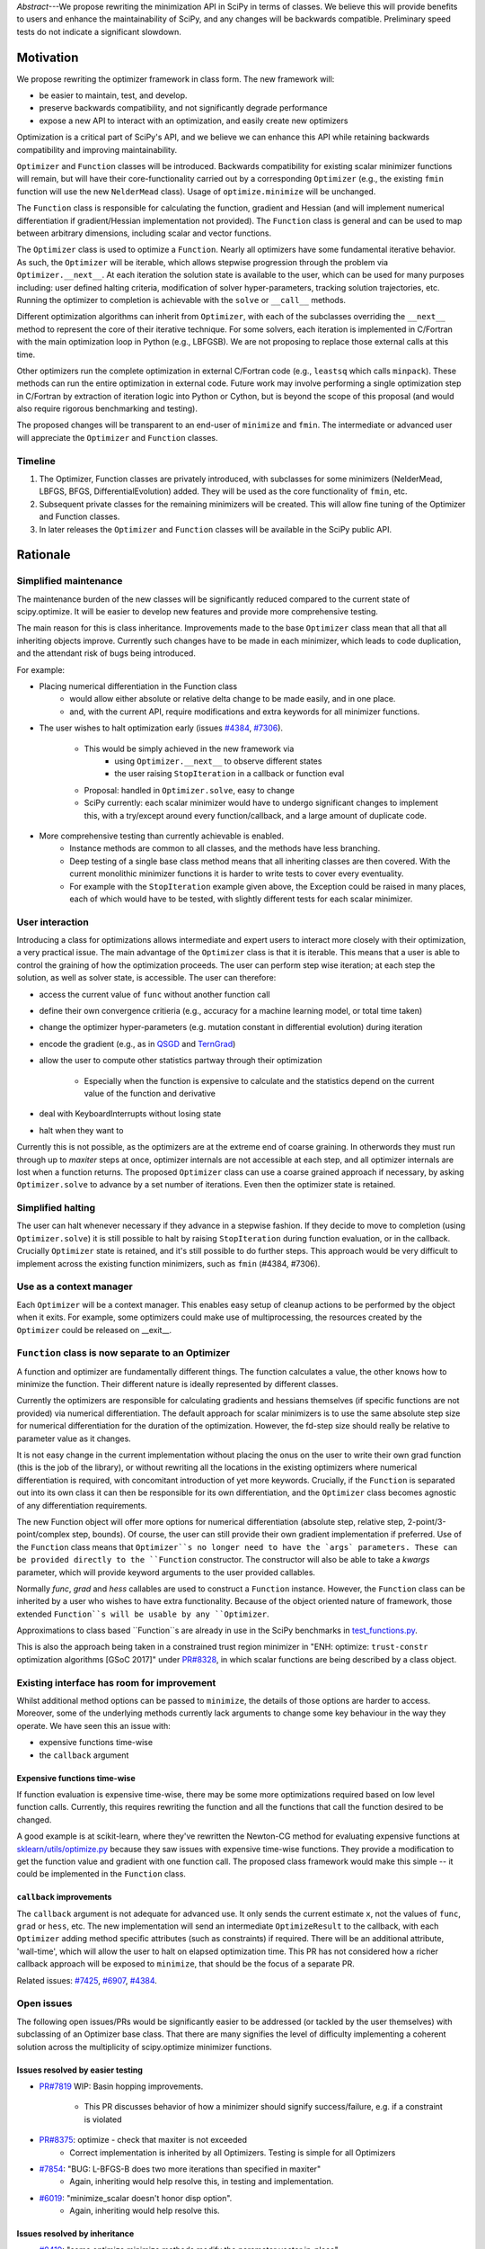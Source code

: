 
.. notes

    * ask library maintainers about
        * Can you look our proposal over?
        * anecdotal evidence of experience with minimize
        * How would this SciPy enhancement proposal currently help your library?
	* If this had been present when development of your library began, how would have it influenced your library?
	* Libraries: sklearn, skimage, cvxpy, daskml, PyTorch, theano, Chainer, neon, Thinc

.. outline

   * Abstract
   * Introduction
       * Here's what minimization does...
           * It minimizes a function
           * These are -or should be- fairly independent -- functions and optimizers are not tied together.
       * Point to users of...
           * Minimization in general
           * scipy.optimize.minimize (many users, do a github search)
   * Proposed solution
       * Classes (idea: `Function` and `Optimizer` class)
           * `Optimizer` - takes care of minimization and stepping
           * `Function` - takes care of evaluating function, gradient, and hessian.
       * Goals:
            * enhancing ease of use for ``minimize``
            * API cleaning and maintainability of ``minimize``
            * preserving backwards compatibility
            * exposing a new API to easily create optimizers
       * Example
   * Goals
       * enhancing ease of use for ``minimize``
           * Have to explain why minimize isn't a standard interface.
       * preserving backwards compatibility
       * exposing a new API to easily create optimizers
           * Provide standard interface for operation
           * Provide class features
       * cleaning the existing API
          * addition of new features to minimizers leads to lengthy functions and lots of duplicate code.
          * minimize is trying to be a class
          * function arg is trying to be a class
          * there is no separation of concerns between function and minimizer
          * scipy.optimize.minimize is a black box (have to explain why)
   * Existing work
       * Class defs: PyTorch, skopt
       * Functional class wrapper around minimize: statsmodels, astropy, scikits.fitting
       * Functional defs: sklearn, daskml, skimage
       * Other:
         * scikit.optimization (class based, no webpage (download from PyPI)).
   * Concerns
       * `minimize` is supposed to implement a unified interface
          (rewrite from fmin, fmin_bfgs, etc => mininimize)
       * Why not apply to other solvers in `show_options`? `root`,
         `minimize_scalar`, `linprog`?
   * Open bugs
   * Implementation
       * List functions, attributes in more depth
       * Scope
       * Existing code
           * How would it work with C/Fortran optimizers?
           * What interface are we proposing? See proposed code below
       * Speed

+----------+------------------------------------------------------------------------+
| PEP:     |  1                                                                     |
+----------+------------------------------------------------------------------------+
| Title:   | Introduction of Optimizer and Function classes for scalar minimisation |
+----------+------------------------------------------------------------------------+
| Authors: | Andrew Nelson (andyfaff@gmail.com),                                    |
|          | Scott Sievert (scott@stsievert.com)                                   |
+----------+------------------------------------------------------------------------+
| Status:  | Draft                                                                  |
+----------+------------------------------------------------------------------------+
| Created: | Feb 2018                                                               |
+----------+------------------------------------------------------------------------+


*Abstract*---We propose rewriting the minimization API in SciPy in terms of
classes. We believe this will provide benefits to users and enhance the
maintainability of SciPy, and any changes will be backwards compatible.
Preliminary speed tests do not indicate a significant slowdown.

Motivation
==========

We propose rewriting the optimizer framework in class form. The new framework
will:

- be easier to maintain, test, and develop.
- preserve backwards compatibility, and not significantly degrade
  performance
- expose a new API to interact with an optimization, and easily create new
  optimizers

Optimization is a critical part of SciPy's API, and we believe we can enhance
this API while retaining backwards compatibility and improving maintainability.

``Optimizer`` and ``Function`` classes will be introduced. Backwards
compatibility for existing scalar minimizer functions will remain, but will
have their core-functionality carried out by a corresponding ``Optimizer``
(e.g., the existing ``fmin`` function will use the new ``NelderMead`` class).
Usage of ``optimize.minimize`` will be unchanged.

The ``Function`` class is responsible for calculating the function, gradient
and Hessian (and will implement numerical differentiation if gradient/Hessian
implementation not provided). The ``Function`` class is general and can be used
to map between arbitrary dimensions, including scalar and vector functions.

The ``Optimizer`` class is used to optimize a ``Function``. Nearly all
optimizers have some fundamental iterative behavior. As such, the ``Optimizer``
will be iterable, which allows stepwise progression through the problem via
``Optimizer.__next__``. At each iteration the solution state is available to
the user, which can be used for many purposes including: user defined halting
criteria, modification of solver hyper-parameters, tracking solution
trajectories, etc. Running the optimizer to completion is achievable with the
``solve`` or ``__call__`` methods.

Different optimization algorithms can inherit from ``Optimizer``, with each of
the subclasses overriding the ``__next__`` method to represent the core of their
iterative technique. For some solvers, each iteration is implemented in
C/Fortran with the main optimization loop in Python (e.g., LBFGSB). We are not
proposing to replace those external calls at this time.

Other optimizers run the complete optimization in external C/Fortran code
(e.g., ``leastsq`` which calls ``minpack``). These methods can run the entire
optimization in external code. Future work may involve performing a single
optimization step in C/Fortran by extraction of iteration logic into Python or
Cython, but is beyond the scope of this proposal (and would also require
rigorous benchmarking and testing).

The proposed changes will be transparent to an end-user of ``minimize`` and
``fmin``. The intermediate or advanced user will appreciate the ``Optimizer``
and ``Function`` classes.

Timeline
--------

1. The Optimizer, Function classes are privately introduced, with subclasses
   for some minimizers (NelderMead, LBFGS, BFGS, DifferentialEvolution) added.
   They will be used as the core functionality of ``fmin``, etc.
2. Subsequent private classes for the remaining minimizers will be created.
   This will allow fine tuning of the Optimizer and Function classes.
3. In later releases the ``Optimizer`` and ``Function`` classes will be
   available in the SciPy public API.

Rationale
=========

Simplified maintenance
----------------------

The maintenance burden of the new classes will be significantly reduced compared
to the current state of scipy.optimize. It will be easier to develop new
features and provide more comprehensive testing.

The main reason for this is class inheritance. Improvements made to the base
``Optimizer`` class mean that all that all inheriting objects improve. Currently
such changes have to be made in each minimizer, which leads to code duplication,
and the attendant risk of bugs being introduced.

For example:

* Placing numerical differentiation in the Function class
    * would allow either absolute or relative delta change to be made easily,
      and in one place.
    * and, with the current API, require modifications and extra keywords for
      all minimizer functions.
* The user wishes to halt optimization early (issues `#4384
  <https://github.com/scipy/scipy/issues/4384>`_, `#7306
  <https://github.com/scipy/scipy/issues/7306>`_).
    * This would be simply achieved in the new framework via
        * using ``Optimizer.__next__`` to observe different states
        * the user raising ``StopIteration`` in a callback or function eval
    * Proposal: handled in ``Optimizer.solve``, easy to change
    * SciPy currently: each scalar minimizer would have to undergo significant
      changes to implement this, with a try/except around every
      function/callback, and a large amount of duplicate code.
* More comprehensive testing than currently achievable is enabled.
    * Instance methods are common to all classes, and the methods have less
      branching.
    * Deep testing of a single base class method means that all inheriting
      classes are then covered. With the current monolithic minimizer functions
      it is harder to write tests to cover every eventuality.
    * For example with the ``StopIteration`` example given above, the Exception
      could be raised in many places, each of which would have to be tested,
      with slightly different tests for each scalar minimizer.

User interaction
----------------

Introducing a class for optimizations allows intermediate and expert users
to interact more closely with their optimization, a very practical issue.
The main advantage of the ``Optimizer`` class is that it is iterable. This
means that a user is able to control the graining of how the optimization
proceeds. The user can perform step wise iteration; at each step the solution,
as well as solver state, is accessible. The user can therefore:

* access the current value of ``func`` without another function call
* define their own convergence critieria (e.g., accuracy for a
  machine learning model, or total time taken)
* change the optimizer hyper-parameters (e.g. mutation constant
  in differential evolution) during iteration
* encode the gradient (e.g., as in `QSGD`_ and `TernGrad`_)
* allow the user to compute other statistics partway through their
  optimization
    * Especially when the function is expensive to calculate and the
      statistics depend on the current value of the function and derivative
* deal with KeyboardInterrupts without losing state
* halt when they want to

Currently this is not possible, as the optimizers are at the extreme end of
coarse graining. In otherwords they must run through up to `maxiter` steps at
once, optimizer internals are not accessible at each step, and all optimizer
internals are lost when a function returns. The proposed ``Optimizer`` class
can use a coarse grained approach if necessary, by asking ``Optimizer.solve``
to advance by a set number of iterations. Even then the optimizer state is
retained.

.. _QSGD: https://arxiv.org/abs/1610.02132
.. _TernGrad: https://arxiv.org/pdf/1705.07878.pdf

Simplified halting
------------------
The user can halt whenever necessary if they advance in a stepwise fashion.
If they decide to move to completion (using ``Optimizer.solve``) it is still
possible to halt by raising ``StopIteration`` during function evaluation, or in
the callback. Crucially ``Optimizer`` state is retained, and it's still possible
to do further steps. This approach would be very difficult to implement across
the existing function minimizers, such as ``fmin`` (#4384, #7306).

Use as a context manager
------------------------

Each ``Optimizer`` will be a context manager. This enables easy setup of
cleanup actions to be performed by the object when it exits. For example,
some optimizers could make use of multiprocessing, the resources created by
the ``Optimizer`` could be released on __exit__.

``Function`` class is now separate to an Optimizer
--------------------------------------------------

A function and optimizer are fundamentally different things. The function
calculates a value, the other knows how to minimize the function. Their different
nature is ideally represented by different classes.

Currently the optimizers are responsible for calculating gradients and hessians
themselves (if specific functions are not provided) via numerical differentiation.
The default approach for scalar minimizers is to use the same absolute step size
for numerical differentiation for the duration of the optimization. However,
the fd-step size should really be relative to parameter value as it changes.

It is not easy change in the current implementation without placing the onus
on the user to write their own grad function (this is the job of the library),
or without rewriting all the locations in the existing optimizers where numerical
differentiation is required, with concomitant introduction of yet more keywords.
Crucially, if the ``Function`` is separated out into its own class it can then
be responsible for its own differentiation, and the ``Optimizer`` class becomes
agnostic of any differentiation requirements.

The new Function object will offer more options for numerical differentiation
(absolute step, relative step, 2-point/3-point/complex step, bounds). Of course,
the user can still provide their own gradient implementation if preferred.
Use of the ``Function`` class means that ``Optimizer``s no longer need to have
the `args` parameters. These can be provided directly to the ``Function``
constructor. The constructor will also be able to take a `kwargs` parameter,
which will provide keyword arguments to the user provided callables.

Normally `func`, `grad` and `hess` callables are used to construct a ``Function``
instance. However, the ``Function`` class can be inherited by a user who wishes
to have extra functionality. Because of the object oriented nature of framework,
those extended ``Function``s will be usable by any ``Optimizer``.

Approximations to class based ``Function``s are already in use in the SciPy
benchmarks in `test_functions.py`_.

.. _test_functions.py: https://github.com/scipy/scipy/blob/895a7741b12c2c3f816bfd27e5249468bea64a26/benchmarks/benchmarks/test_functions.py

This is also the approach being taken in a constrained trust region minimizer in
"ENH: optimize: ``trust-constr`` optimization algorithms [GSoC 2017]" under
`PR#8328`_, in which scalar functions are being described by a class object.

.. _PR#8328: https://github.com/scipy/scipy/pull/8328

Existing interface has room for improvement
-------------------------------------------

Whilst additional method options can be passed to ``minimize``, the details of
those options are harder to access. Moreover, some of the underlying methods
currently lack arguments to change some key behaviour in the way they operate.
We have seen this an issue with:

* expensive functions time-wise
* the ``callback`` argument

Expensive functions time-wise
"""""""""""""""""""""""""""""

If function evaluation is expensive time-wise, there may be some more
optimizations required based on low level function calls. Currently, this
requires rewriting the function and all the functions that call the function
desired to be changed.

A good example is at scikit-learn, where they've rewritten the Newton-CG method
for evaluating expensive functions at `sklearn/utils/optimize.py`_ because they
saw issues with expensive time-wise functions. They provide a modification to
get the function value and gradient with one function call. The proposed class
framework would make this simple -- it could be implemented in the ``Function``
class.

.. _sklearn/utils/optimize.py: https://github.com/scikit-learn/scikit-learn/blob/931fae8753ad0d9cef1c923ba38932074a8d8027/sklearn/utils/optimize.py

``callback`` improvements
"""""""""""""""""""""""""

The ``callback`` argument is not adequate for advanced use. It only sends the
current estimate ``x``, not the values of ``func``, ``grad`` or ``hess``, etc.
The new implementation will send an intermediate ``OptimizeResult`` to the
callback, with each ``Optimizer`` adding method specific attributes (such as
constraints) if required. There will be an additional attribute, 'wall-time',
which will allow the user to halt on elapsed optimization time.
This PR has not considered how a richer callback approach will be exposed to
``minimize``, that should be the focus of a separate PR.

Related issues: `#7425 <https://github.com/scipy/scipy/pull/7425>`_, `#6907
<https://github.com/scipy/scipy/pull/6907>`_, `#4384
<https://github.com/scipy/scipy/pull/4384>`_.



Open issues
-----------

The following open issues/PRs would be significantly easier to be addressed (or
tackled by the user themselves) with subclassing of an Optimizer base class.
That there are many signifies the level of difficulty implementing a coherent
solution across the multiplicity of scipy.optimize minimizer functions.

Issues resolved by easier testing
"""""""""""""""""""""""""""""""""

* `PR#7819 <https://github.com/scipy/scipy/pull/7819>`_ WIP: Basin hopping
  improvements.
    * This PR discusses behavior of how a minimizer should signify
      success/failure, e.g. if a constraint is violated
* `PR#8375 <https://github.com/scipy/scipy/pull/8375>`_: optimize - check that maxiter is not exceeded
    * Correct implementation is inherited by all Optimizers. Testing is simple for all Optimizers
* `#7854 <https://github.com/scipy/scipy/issues/7854>`_: "BUG: L-BFGS-B does two more iterations than specified in maxiter"
    * Again, inheriting would help resolve this, in testing and implementation.
* `#6019 <https://github.com/scipy/scipy/issues/6019>`_: "minimize_scalar doesn't honor disp option".
    * Again, inheriting would help resolve this.

Issues resolved by inheritance
""""""""""""""""""""""""""""""

* `#8419 <https://github.com/scipy/scipy/issues/8419>`_: "some optimize.minimize methods modify the parameter vector
  in-place"
    * This could beinherited by all ``Optimizer``s
* `#6673 <https://github.com/scipy/scipy/issues/6673>`_, "return value of scipy.optimize.minimize not consistent for 1D"
    * Again, inheriting would help resolve this, in testing and implementation.
* `6019 <https://github.com/scipy/scipy/issues/6019>`_ minimize_scalar doesn't seem to honor "disp" option
* `5161 <https://github.com/scipy/scipy/issues/5161>`_ "Optimizers reporting success when the minimum is NaN."
    * This would be standardized to make success False
* `4921 <https://github.com/scipy/scipy/issues/4921>`_ "scipy.optimize maxiter option not working as expected"
    * Optimizer.solve standardises for all subclasses
* `3816 <https://github.com/scipy/scipy/issues/3816>`_ wrap_function seems not to be working when wrapper_args is a one element list
    * fix in Optimizer, fix in all subclasses
* `PR#7425 <https://github.com/scipy/scipy/pull/7425>`_ ENH: optimize: more complete callback signature.
    * ``Optimizer.solve`` calls the callback with an intermediate Optimizer result, all Optimizer subclasses inherit.
* `PR#6907 <https://github.com/scipy/scipy/pull/6907>`_ differential_evolution: improve callback
    * ``Optimizer`` base or sub class calls the callback with an intermediate
      Optimizer result
* `PR#4384 <https://github.com/scipy/scipy/pull/4384>`_: ENH: optimize, returning True from callback function halts minimization
   * User code (either in callback, or in objective function) can raise StopIteration as a way of halting minimization.

Issues related to class interaction
"""""""""""""""""""""""""""""""""""
* `#7306 <https://github.com/scipy/scipy/issues/7306>`_ "any way of stopping optimization?".
    * Quote: "Beyond a pre-specified
  iteration limit, I always wanted some way of gracefully terminating an
  optimization routine during execution. I was working on problems that took a
  very long time to solve and sometimes I wanted to see what was going on when
  the algorithm seemed close to a solution but never seemed to achieve the
  termination conditions."
   * User code (either in callback, or in objective function) can raise StopIteration as a way of halting minimization.
   Alternatively the user can move through the optimization stepwise, and make their own decision on when to stop.
* `6878 <https://github.com/scipy/scipy/issues/6878>`_ differential_evolution: make callback receive fun(xk)
    * Straightforward with stepwise interaction
* `6026 <https://github.com/scipy/scipy/issues/6026>`_ "Replace approx_grad with _numdiff.approx_derivative in scipy.optimize"
    * All numerical diff done in ``Function``, fix needed in one place.  ``Optimizer``s don't need to know.

Documentation issues
""""""""""""""""""""
* `#5832 <https://github.com/scipy/scipy/issues/5832>`_ grad.T should be
  returned but not documented
* `#8031 <https://github.com/scipy/scipy/issues/8031>`_: "Scipy optimize.minimize maxfun has confusing behavior".
    * Documentation in one place will make things clear
* `#8373 <https://github.com/scipy/scipy/issues/8373>`_ "scipy.optimize has broken my trust."
    * A quote: "This has cost me dozens of hours of debugging time, only to learn that something is wrong with L-BFGS-B that causes the output of options={'disp': True} to not be the the cost function at a given parameter vector."
    * Again, inheriting would help resolve this.
* `5481 <https://github.com/scipy/scipy/issues/5481>`_ "1D root-finding interface and documentation could be improved" (asking
  for a standardised approach to root finding).
    * Inheriting Optimizer class for root finding can standardise behaviour?

Existing work
=============

Minimization has been adopted by libraries including SciPy and many related
libraries (e.g., scikit-learn). Optimization has received significant attention
from industry as well -- Google, Facebook, Amazon, Microsoft and Preferred
Networks have developed Keras/Tensorflow, PyTorch, MXNet, CNTK and Chainer
respectively, all of which are for deep learning and heavily involve
optimization. These libraries have Python bindings and are open source. Of
these, PyTorch and Chainer are the most Pythonic libraries.

Chainer and PyTorch both define classes for their optimizers and a similar
interface to the one above. They also provide a function to provide one
optimization step (``step`` in PyTorch, ``update`` in Chainer). Both libraries
have subclassed their base optimizer to provide different optimization
algorithms suited for deep learning (SGD, Adam, RMSprop, etc).

Keras provides a separation of optimizers and functions: any loss function can
be optimized by any of their optimizers. By contrast, scikit-learn takes a
different approach. They hide all optimization from the user, and instead
provide a wealth of different models (which has been a personal frustration),
though they do support the ``fit`` and ``predict``. There's no requirement that
particular algorithms optimize certain functions, though they have an
``SGDRegressor``. Also of note, scikit-learn has rewritten SciPy's optimize.py
at `utils/optimize.py <https://github.com/scikit-learn/scikit-learn/blob/6b5440a9964480ccb0fe1b59ab516d9228186571/sklearn/utils/optimize.py>`_
to specialize it for expensive functions.

scikit-optimize provides an Optimizer class (and is designed for Bayesian
optimization). They provide functions to perform one optimization step (``ask``
and ``tell``, ``run(..., niter=1)``) to perform a single optimization step.

.. note

    Projects related to sklearn: https://github.com/scikit-learn/scikit-learn/blob/4f710cdd088aa8851e8b049e4faafa03767fda10/doc/related_projects.rst

Issues with current codebase
============================
Maintainability/develop/test
----------------------------
- it is very difficult to introduce new features in a uniform manner
  across all scalar minimizers. New functionality has to be
  replicated in lots of places.
- the maintenance of the scipy.optimize codebase is complicated
  by the number of scalar minimizers, changes have to be made in
  lots of places to implement fixes.
- uniform testing of all the scalar minimizers is complicated by their
  number.

.. todo

    FIX ME - add your views on ``minimize`` issues>

Concerns
========

There are already two interfaces - minimize(method='nelder-mead') and fmin, why a third?
----------------------------------------------------------------------------------------
The function based optimizers (fmin, etc) were the original API for scalar
minimizers in scipy. They had slightly different meanings for a lot of their
options (e.g. tol vs ftol/xtol). A more unified way of using those optimizers
were introduced at a later stage with the ``minimize`` function, where the
meanings of each of the keywords was made more uniform, and the selection of
the optimization method was done with a string option. At this stage both
``fmin`` and ``minimize`` call a base ``_minimize_neldermead`` function
to execute the core optimization functionality.

As such ``minimize`` and ``fmin`` do a fair bit of pre-processing to massage
arguments into the form that should be expected by ``_minimize_neldermead``.
There is also checking of arguments, for example ``_minimize_neldermead``
cannot use bounds, so should reject a `bounds` argument.

The ``Optimizer`` objects will provide the core functionality of the
optimization, extracted from ``_minimize_neldermead``. Because backwards
compatibility is required both ``minimize`` and ``fmin`` need to be retained.
Initially the ``Optimizer`` objects will be private, so only the current API's
will be visible. However, full functionality (viz. iteration, etc) of the
framework is only realised when the ``Optimizer``s become public. At this
point there will be three API's. However, we believe the added features of
the classes are compelling. One way of simplification could be to deprecate
``fmin``-like functions for subsequent removal - a decision to be made at a
future point. The constructor for each of the ``Optimizers`` will be consistent
with parameter naming from ``minimize``.

Why not just enhance the callback with the existing minimizers?
---------------------------------------------------------------
Ironically the easiest way to enhance the callback for all optimizers is to
have a class based system where each Optimizer inherits a standardised way of
providing a user callback with more detailed information (write once, all
benefit). To  implement this for existing optimizers without a class based
framework will involve changes to many locations in the codebase, and is harder
to uniformly implement and test. In the new framework the callback will receive
an intermediate ``OptimizeResult`` with extra attributes (such as solver state)
being added if needed.

Will allowing the user to access Optimizer attributes lead to problems?
-----------------------------------------------------------------------
Currently there is no way of accessing and changing optimization hyper-parameters
as optimization is proceeding. As outlined above, the ability to change those
attributes are of interest to the advanced user. However, the ability to inspect
instance attributes may tempt the user to change attributes that would break
the optimizers operation. Class attributes that shouldn't be modified will be
given names conforming to usual Python practice (i.e. prefixed by _ or __).
Solver hyperparameters will be made available in the dict returned by the
hyper_parameter attribute.

Won't the code be more complex to maintain, because it inverts structure of control flow?
-----------------------------------------------------------------------------------------

The class based nature means that if the base class is improved, then
all inheriting classes are improved without extra work, and the tests
automatically cover all the inheriting classes. Consider, for example,
the ability for a solver to halt on demand (#4384, #7306). This was
implemented by four lines of code in the ``Optimizer.solve`` method. The
user simply raises a StopIteration in their objective function, or in
their callback. Moreover the solver state is not lost, it's still
possible to obtain the current solution, and optimization can continue
if required.

To implement the same in each scalar minimizer would be very difficult.
Each function and callback location would have to be wrapped with a
try/except clause (multiple locations in each optimizer), it gets harder
to return the current solution, and all optimization state is lost.
Implementing the class based structure is relatively fast, and there
is pre-existing testing from the current test suite to check correctness.
The main task is to override the __next__ method with the core iteration
process.

It's worth noting that the ``DifferentialEvolutionSolver`` and
``BasinHoppingRunner`` are already written in class form. Indeed,
``DifferentialEvolutionSolver`` has naturally moved (evolved) towards
this proposed implementation since it was first implemented (so we
have experience that the gross design works).

Will existing foreign functionality in C/Fortran be moved into Python?
-----------------------------------------------------------------------
Calculation by foreign functions can be split into two:

 - Iteration occurs in Python, but the foreign function suggests a new
   step (LBFGSB)
 - All looping takes place in C/Fortran, with that code calling back into
   Python for objective evaluation (e.g. ``leastsq``)

The former can simply be translated to the class based framework, with
the external calls still taking place (already completed for LBFGSB).
The second cannot (without significant rewrite). It's not intended at the
moment to rewrite the latter. It's not mandatory that all optimizers are
converted to use the class based code, just those that are possible.

Do people actually care about class based Optimizers?
-----------------------------------------------------

Depends on the user. For basic use, the user won't care: they only want a
functional interface. However, for anything more advanced it's sorely lacking.
A class based API can provide enhanced interaction, which will be useful to the
intermediate and advanced user.  We still believe the class based approach is
easier to maintain, even if it's advanced features aren't used.

Will API changes be made?
-------------------------
The ``minimizer`` and individual scalar minimizer functions (such as
``fmin``) can continue to be used as before, see back-compatibility section
below. Once made public the  new Optimizer objects can be used by themselves
to access richer functionality.

Won't performance suffer?
-------------------------
The benchmarking of the new approach is outlined in the Implementation
section below.

Why not just implement a scikit?
--------------------------------
The major reason why many people/projects use scipy is the optimize
module, it's a cornerstone of the project. It's worth implementing
``Optimizer`` on the maintainability argument alone, in which case
this question does not apply. If one is asking that question with
specific regard to the introduction of more advanced features, then
the question that would need asking in that case is:
"why have scipy at all, why not just have multiple scikits?"

Why not have a similar interface for root finding and linear programs?
----------------------------------------------------------------------

We have personally experienced issues with the ``minimize`` interface and API.
We suggest changing it because of this. We have not experienced similar issues
with root finding and linear programs. If other have, please come forward.

.. note

    * We have personal experience that makes minimize a problem. We are open to
      expanding this class interface but currently see no need to expand
      root/minimize_scalar/linprog.
    * `minimize` is similar to `solve_ivp` (see
      https://github.com/scipy/scipy/pull/8414#issuecomment-366372052) I said
      "minimize has been an issue to me". Can point to other examples.  and
      implementing classes could lower barrier to implementing new minimizers

Implementation
==============
An Optimizer and Function class will be created. Using two classes clearly
separates their functionality, for example, it shouldn't be necessary for a
minimizer to worry about how gradients are calculated.

Scope
-----
The scalar minimizers will be tackled first, with NelderMead, LBFGB, BFGS,
DifferentialEvolutionSolver in the initial PR.  Subsequent PR's will modify
BasinHopping, with the rest following. It should be noted here that
the modifications to BasinHopping and DifferentialEvolution are relatively
minor, given that they substantially already conform to the new class based
form.

Staggered modifications permit simpler code review, and allow fine tuning of
the Optimizer and Function classes as work continues.

Extension to root finding, least-squares, and minimize scalar, can be
performed at a later date. The ``Optimizer`` class will be written in
such a way that those optimizers are tacklable with this class based
framework.

Backwards compatibility
-----------------------
Both the ``minimize``, and ``fmin``, etc, functions will continue to work
with the current form. However, at their core calculation will be carried
out by the various ``Optimizer`` objects. Once the Optimizer classes are
exposed to the scipy public API the new objects can be used by themselves.
Perfect back compatibility will not be kept if the class implementation
discovers bugs/flaws in existing code. One example of this are the current
minimizers that perform more than `maxiter` iterations.

Testing
-------
The Optimizers will be exposed to the the existing test suite for the scalar
minimizers as they will constitute the core functionality for the existing
functions.

New tests will be written for each Optimizer and Function class. The tests
are parameterised across the Optimizer classes meaning that consistent
behaviour is achieved.

Performance
-----------
Initial benchmarking of ``Optimizer`` for the ``optimize`` asv benchmark suite
are listed below (Python 3.6, current numpy). 3cb29828 is current master, and
1bbf5b1a is from the proposed PR. Only the 'scalar minimizer + problem'
combinations that showed significant speedup/slowdown are tabulated. There is
a general slowdown for those methods (``nelder-mead``, ``bfgs``, ``l-bfgs-b``)
using an ``Optimizer`` in 1bbf5b1a. However, this slowdown must be considered
against a wider context:

- maintenance/develop/test for the class based optimizers is much simpler (c.f.
  Knuth's "Premature Optimization" quote)
- the evaluation time for objective functions posed by users are going to range
  over several orders of magnitude. Some will be sub microsecond, others will be
  multi-minute. Only those at the fastest end are affected by optimizer overhead.
- if a slowdown on the order of 2 ms to 3 ms is significant, then one may argue
  that other approaches are needed (such as compiled extensions).

There is some degree of uncertainty in the actual timings. For example,
'rosenbrock_tight + CG', or 'LJ + COBYLA' have a slowdown factor of ~1.23, yet
neither of those solvers use an ``Optimizer``. This may indicate that more
repeats are necessary to obtain more accurate timings.

+---+------------+------------+-------+------------------------+----------------+-----------+
|   | before     | after      | ratio |  problem               | method         | resource  |
|   | [3cb29828] | [1bbf5b1a] |       |                        |                |           |
+===+============+============+=======+========================+================+===========+
| + | 544.76μs   | 1.02ms     | 1.87  | sin1d                  | nelder-mead    | mean_time |
+---+------------+------------+-------+------------------------+----------------+-----------+
| + | 178.85μs   | 283.61μs   | 1.59  | booth                  | L-BFGS-B       | mean_time |
+---+------------+------------+-------+------------------------+----------------+-----------+
| + | 163.45μs   | 256.32μs   | 1.57  | sin1d                  | L-BFGS-B       | mean_time |
+---+------------+------------+-------+------------------------+----------------+-----------+
| + | 132.17μs   | 201.15μs   | 1.52  | asymmetric_quadratic   | L-BFGS-B       | mean_time |
+---+------------+------------+-------+------------------------+----------------+-----------+
| + | 12.88ms    | 19.27ms    | 1.50  | rosenbrock_slow        | L-BFGS-B       | mean_time |
+---+------------+------------+-------+------------------------+----------------+-----------+
| + | 133.09μs   | 197.68μs   | 1.49  | simple_quadratic       | L-BFGS-B       | mean_time |
+---+------------+------------+-------+------------------------+----------------+-----------+
| + | 158.79μs   | 234.93μs   | 1.48  | simple_quadratic       | BFGS           | mean_time |
+---+------------+------------+-------+------------------------+----------------+-----------+
| + | 1.75ms     | 2.57ms     | 1.46  | rosenbrock             | L-BFGS-B       | mean_time |
+---+------------+------------+-------+------------------------+----------------+-----------+
| + | 224.64μs   | 325.62μs   | 1.45  | sin1d                  | BFGS           | mean_time |
+---+------------+------------+-------+------------------------+----------------+-----------+
| + | 2.12ms     | 3.03ms     | 1.43  | simple_quadratic       | nelder-mead    | mean_time |
+---+------------+------------+-------+------------------------+----------------+-----------+
| + | 6.71ms     | 9.41ms     | 1.40  | rosenbrock_nograd      | nelder-mead    | mean_time |
+---+------------+------------+-------+------------------------+----------------+-----------+
| + | 2.06ms     | 2.85ms     | 1.39  | rosenbrock_nograd      | L-BFGS-B       | mean_time |
+---+------------+------------+-------+------------------------+----------------+-----------+
| + | 2.30ms     | 3.18ms     | 1.38  | beale                  | nelder-mead    | mean_time |
+---+------------+------------+-------+------------------------+----------------+-----------+
| + | 3.70ms     | 5.08ms     | 1.37  | rosenbrock             | BFGS           | mean_time |
+---+------------+------------+-------+------------------------+----------------+-----------+
| + | 36.47ms    | 49.28ms    | 1.35  | rosenbrock_slow        | nelder-mead    | mean_time |
+---+------------+------------+-------+------------------------+----------------+-----------+
| + | 2.32ms     | 3.09ms     | 1.33  | asymmetric_quadratic   | nelder-mead    | mean_time |
+---+------------+------------+-------+------------------------+----------------+-----------+
| + | 1.82ms     | 2.37ms     | 1.30  | booth                  | nelder-mead    | mean_time |
+---+------------+------------+-------+------------------------+----------------+-----------+
| + | 1.82ms     | 2.30ms     | 1.27  | rosenbrock_tight       | L-BFGS-B       | mean_time |
+---+------------+------------+-------+------------------------+----------------+-----------+
| + | 8.94ms     | 11.18ms    | 1.25  | rosenbrock_tight       | nelder-mead    | mean_time |
+---+------------+------------+-------+------------------------+----------------+-----------+
| + | 5.59ms     | 6.86ms     | 1.23  | rosenbrock_tight       | CG             | mean_time |
+---+------------+------------+-------+------------------------+----------------+-----------+
| + | 800.57μs   | 979.82μs   | 1.22  | beale                  | L-BFGS-B       | mean_time |
+---+------------+------------+-------+------------------------+----------------+-----------+
| + | 28.85ms    | 35.24ms    | 1.22  | rosenbrock_slow        | BFGS           | mean_time |
+---+------------+------------+-------+------------------------+----------------+-----------+
| + | 32.87ms    | 40.01ms    | 1.22  | LJ                     | COBYLA         | mean_time |
+---+------------+------------+-------+------------------------+----------------+-----------+
| + | 4.55ms     | 5.52ms     | 1.21  | rosenbrock_nograd      | BFGS           | mean_time |
+---+------------+------------+-------+------------------------+----------------+-----------+
| + | 7.36ms     | 8.60ms     | 1.17  | rosenbrock             | nelder-mead    | mean_time |
+---+------------+------------+-------+------------------------+----------------+-----------+
| + | 209.12μs   | 240.41μs   | 1.15  | asymmetric_quadratic   | BFGS           | mean_time |
+---+------------+------------+-------+------------------------+----------------+-----------+
| + | 4.20ms     | 4.82ms     | 1.15  | rosenbrock             | trust-exact    | mean_time |
+---+------------+------------+-------+------------------------+----------------+-----------+
| + | 6.19ms     | 7.06ms     | 1.14  | rosenbrock_tight       | BFGS           | mean_time |
+---+------------+------------+-------+------------------------+----------------+-----------+
| + | 4.99ms     | 5.50ms     | 1.10  | rosenbrock             | CG             | mean_time |
+---+------------+------------+-------+------------------------+----------------+-----------+
| + | 124.39ms   | 134.51ms   | 1.08  | LJ                     | nelder-mead    | mean_time |
+---+------------+------------+-------+------------------------+----------------+-----------+
| + | 89.75ms    | 96.86ms    | 1.08  | LJ                     | Powell         | mean_time |
+---+------------+------------+-------+------------------------+----------------+-----------+
| + | 121.43μs   | 130.99μs   | 1.08  | simple_quadratic       | COBYLA         | mean_time |
+---+------------+------------+-------+------------------------+----------------+-----------+
| + | 185.56μs   | 200.15μs   | 1.08  | asymmetric_quadratic   | Newton-CG      | mean_time |
+---+------------+------------+-------+------------------------+----------------+-----------+
| + | 101.36ms   | 107.99ms   | 1.07  | rosenbrock_slow        | COBYLA         | mean_time |
+---+------------+------------+-------+------------------------+----------------+-----------+
| + | 13.63ms    | 14.52ms    | 1.06  | LJ                     | L-BFGS-B       | mean_time |
+---+------------+------------+-------+------------------------+----------------+-----------+
| + | 1.40ms     | 1.49ms     | 1.06  | asymmetric_quadratic   | Powell         | mean_time |
+---+------------+------------+-------+------------------------+----------------+-----------+
| + | 262.67μs   | 277.57μs   | 1.06  | simple_quadratic       | dogleg         | mean_time |
+---+------------+------------+-------+------------------------+----------------+-----------+
| + | 935.46μs   | 984.38μs   | 1.05  | beale                  | CG             | mean_time |
+---+------------+------------+-------+------------------------+----------------+-----------+
| - | 20.26ms    | 19.20ms    | 0.95  | beale                  | Powell         | mean_time |
+---+------------+------------+-------+------------------------+----------------+-----------+
| - | 9.00s      | 8.50s      | 0.94  | simple_quadratic       | BFGS           | mean_nfev |
+---+------------+------------+-------+------------------------+----------------+-----------+
| - | 223.78μs   | 209.74μs   | 0.94  | booth                  | CG             | mean_time |
+---+------------+------------+-------+------------------------+----------------+-----------+
| - | 120.76μs   | 113.15μs   | 0.94  | simple_quadratic       | CG             | mean_time |
+---+------------+------------+-------+------------------------+----------------+-----------+
| - | 11.10ms    | 10.36ms    | 0.93  | rosenbrock_tight       | COBYLA         | mean_time |
+---+------------+------------+-------+------------------------+----------------+-----------+
| - | 97.75μs    | 91.05μs    | 0.93  | booth                  | TNC            | mean_time |
+---+------------+------------+-------+------------------------+----------------+-----------+
| - | 8.15ms     | 7.59ms     | 0.93  | rosenbrock_tight       | Newton-CG      | mean_time |
+---+------------+------------+-------+------------------------+----------------+-----------+
| - | 1.60ms     | 1.47ms     | 0.92  | beale                  | COBYLA         | mean_time |
+---+------------+------------+-------+------------------------+----------------+-----------+
| - | 101.40μs   | 92.60μs    | 0.91  | asymmetric_quadratic   | TNC            | mean_time |
+---+------------+------------+-------+------------------------+----------------+-----------+
| - | 173.31μs   | 155.38μs   | 0.90  | sin1d                  | CG             | mean_time |
+---+------------+------------+-------+------------------------+----------------+-----------+
| - | 821.45μs   | 720.21μs   | 0.88  | booth                  | Powell         | mean_time |
+---+------------+------------+-------+------------------------+----------------+-----------+
| - | 25.50ms    | 21.98ms    | 0.86  | LJ                     | CG             | mean_time |
+---+------------+------------+-------+------------------------+----------------+-----------+
| - | 44.70ms    | 37.89ms    | 0.85  | LJ                     | BFGS           | mean_time |
+---+------------+------------+-------+------------------------+----------------+-----------+
| - | 7.67ms     | 6.49ms     | 0.85  | LJ                     | SLSQP          | mean_time |
+---+------------+------------+-------+------------------------+----------------+-----------+
| - | 17.89ms    | 14.72ms    | 0.82  | LJ                     | TNC            | mean_time |
+---+------------+------------+-------+------------------------+----------------+-----------+
| - | 299.45μs   | 246.45μs   | 0.82  | booth                  | SLSQP          | mean_time |
+---+------------+------------+-------+------------------------+----------------+-----------+
| - | 103.64μs   | 83.85μs    | 0.81  | sin1d                  | COBYLA         | mean_time |
+---+------------+------------+-------+------------------------+----------------+-----------+
| - | 434.90μs   | 340.53μs   | 0.78  | sin1d                  | Powell         | mean_time |
+---+------------+------------+-------+------------------------+----------------+-----------+
| - | 14.16ms    | 10.42ms    | 0.74  | beale                  | BFGS           | mean_time |
+---+------------+------------+-------+------------------------+----------------+-----------+
| - | 145.10μs   | 94.44μs    | 0.65  | sin1d                  | TNC            | mean_time |
+---+------------+------------+-------+------------------------+----------------+-----------+
| - | 183.18μs   | 113.39μs   | 0.62  | asymmetric_quadratic   | CG             | mean_time |
+---+------------+------------+-------+------------------------+----------------+-----------+
| - | 313.59μs   | 193.45μs   | 0.62  | sin1d                  | SLSQP          | mean_time |
+---+------------+------------+-------+------------------------+----------------+-----------+

``Optimizer``: common methods and attributes
--------------------------------------------

Methods
"""""""

* ``__init__(self, Function, <minimizer specific options>)``: initialization of
  an individual optimizer
* ``__next__(self)``:
			the core of the optimization functionality, performs a single
			optimization iteration.
			returns solution and function: x, f, at each iteration.
* ``__call__(self, iterations, callback=None, maxfun=np.inf, allvecs=False)``
			performs a set number of iterations, with a max number of function evaluations
			calls user callback at end of each iteration with intermediate OptimizeResult
* ``solve(self, maxiter=np.inf, callback=None, maxfun=np.inf, allvecs=False)``:
			performs a set number of iterations, with a max number of function evaluations
* ``_finish_up(self)``:  defines cleanup actions when solve finishes.
* ``__enter__(self)``:
			performs setup if Optimizer is used as context manager
* ``__exit__(self)``:
			performs cleanup if Optimizer is used as context manager
			e.g. closing multiprocessing pools.

Attributes
""""""""""

* ``converged``: truth as to whether Optimizer has converged
* ``N``: dimensionality of problem
* ``x0``: initial guess
* ``x``: current best solution
* ``fun``: current function evaluation at current solution
* ``hyper_parameters``: dict containing optimizer hyper parameters
* ``result``: current OptimizerResult (returned by solver)
* ``nit``: total number of iterations peformed by Optimizer
* ``nfev``: number of function evaluations used by Optimizer
* ``njev``: number of gradient evaluations used by Optimizer
* ``nhev``: number of Hessian evaluations used by Optimizer


``Function``: methods and attributes
-------------------------------------

The Function class is responsible for evaluating its function, its gradient, and
its Hessian. Minimization of scalar functions and vector functions will require
separate implementations, but will have the same methods.

* ``__init__(self, func=None, grad=None, hess=None, fd_method='3-point', step=None args=(), kwargs=None)``:
			args and kwargs are passed to func, grad, and hess.
* ``func(self)``: implementation of the function
* ``grad(self, f0=None)``: implementation of the gradient
* ``hess(self)``: implementation of the Hessian

There will be different ways of creating a function. Either the Function can be
initialised with `func`, `grad`, `hess` callables, or a Function may be
subclassed. If the Function is not subclassed then it must be initialised with
a `func` callable. If `grad` and `hess` are not provided, or not overridden,
then the gradient and hessian will be numerically estimated with finite
differences. The finite differences will either be absolute or relative step
(approx_fprime or approx_derivative), and controlled by the `fd_method` or
`step` keywords.


Example usage
-------------

.. code-block:: python

    import time
    from scipy.optimize import Function, BFGS, minimize

    def func(x, *args):
        return x**2 + args[0]
    def grad(x, *args):
        return 2 * x

    def callback(res): print(res)

    x0 = [2.0]

    # existing call has lots of parameters, mixing optimizer args with func args
    # it might be nice to have **kwds as well, but not possible with current approach
    result = minimize(func, x0, args=(2,), jac=grad, method='BFGS', maxiter=10, callback=callback)

    # proposed
    function = Function(func=func, args=(2,), grad=grad)
    opt = BFGS(function, x0)

    # do 10 iterations
    result = opt.solve(maxiter=10, callback=callback)

    # alternatively control how iteration occurs/halts
    d = opt.hyper_parameters
	start_time = time.time()
    for i, v in enumerate(opt):
        x, f = v
        print(i, f, x)
        d['my_hyper_parameter'] = np.inf
	    if time.time() - start_time > 100:
	  	    break

    # use of Function Class offers the potential for more sophisticated calculation.

    class Quad(Function):
        def __init__(self, bkg):
            super(Quad, self).__init__(self)
            self.bkg = bkg

        def func(self, x):
            return (x**2 + args[0])

        def grad(self, x):
            return 2*x

        def hess(self, x):
            return 2

    opt = BFGS(Quad, x0).solve(maxiter=10)

This is an example of machine learning. A function (``L2Loss``) is defined and
needs to be minimized over different training examples.

.. code-block:: python

    from scipy.optimize import Function, Optimizer

	# create your own GradientDescent optimizer, minimizing L2norm
    class L2Loss(Function):
        def __init__(self, A, y, *args, **kwargs):
            self.A = A
            self.y = y
            super().__init__(self, *args, **kwargs)

        def func(x):
            return LA.norm(self.A@x - self.y)**2

        def grad(x):
            return 2 * self.A.T @ (self.A@x - self.y)

    class GradientDescent(Optimizer):
        def __init__(self, *args, step_size=1e-3, **kwargs):
            self.step_size = step_size
            super().__init__(*arg, **kwargs)

        def __next__(self):
            self.x -= self.step_size*self.grad(x)

	n, d = 100, 10
	A = np.random.randn(n, d)
	x_star = np.random.randn(d)
	y = np.sign(A @ x_star)

	loss = L2Loss(A, y)
	opt = GradientDescent(loss)

	for k, _ in enumerate(opt):  # Optimizer.__next__ implement minimization
		if k % 100 == 0:
			compute_stats(opt, loss)


Context managers offer the chance for cleanup actions, for example multiprocessing:

.. code-block:: python
   
   with DifferentialEvolutionSolver(function, bounds, workers=2) as opt:
        # the __entry__ and __exit__ in the solver could create and close
        # multiprocessing pools.
        res = opt.solve()

Other possible scipy.optimize improvements
------------------------------------------

These suggestions aren't directly related to the PEP, but are worth
mentioning to provide a picture of other possible ``optimize``
improvements.

1. Cythonise scalar minimizers, and allow ``LowLevelCallable``s as the
   objective function. ``approx_derivative`` and ``approx_fprime`` (and
   other support functions) would have to be ported. The real speedup
   would not be Cythonisation per-se, but the use of `LowLevelCallable`
   from Cython, avoiding Python call overhead. Experience gained during
   this project might aid application in ``leastsq``, if
   ``LowLevelCallables`` could be integrated with its Fortran nature.
2. Implement (optional) parallelisation in calculation of finite
   difference gradients/Hessians (e.g. ``approx_derivative``).
3. Use parallelisation in `optimize.brute`
4. Use parallelisation in NelderMead (10.1007/s10614-007-9094-2, http://www.econ.nyu.edu/user/wiswall/research/lee_wiswall_parallel_simplex_edit_2_8_2007.pdf).

Copyright
=========
Andrew Nelson and Scott Sievert, Feb 2018.
